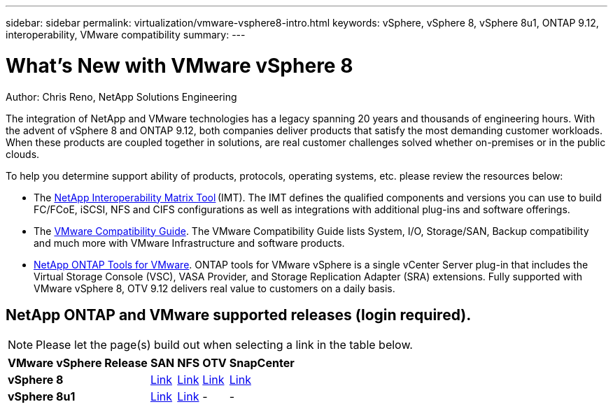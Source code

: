 ---
sidebar: sidebar
permalink: virtualization/vmware-vsphere8-intro.html
keywords: vSphere, vSphere 8, vSphere 8u1, ONTAP 9.12, interoperability, VMware compatibility
summary: 
---

= What’s New with VMware vSphere 8
:hardbreaks:
:nofooter:
:icons: font
:linkattrs:
:imagesdir: ./../media/

[.lead]
Author: Chris Reno, NetApp Solutions Engineering

The integration of NetApp and VMware technologies has a legacy spanning 20 years and thousands of engineering hours. With the advent of vSphere 8 and ONTAP 9.12, both companies deliver products that satisfy the most demanding customer workloads.  When these products are coupled together in solutions, are real customer challenges solved whether on-premises or in the public clouds.  

To help you determine support ability of products, protocols, operating systems, etc. please review the resources below: 

* The https://mysupport.netapp.com/matrix/#welcome[NetApp Interoperability Matrix Tool] (IMT). The IMT defines the qualified components and versions you can use to build FC/FCoE, iSCSI, NFS and CIFS configurations as well as integrations with additional plug-ins and software offerings. 

* The https://www.vmware.com/resources/compatibility/search.php?deviceCategory=san&details=1&partner=64&isSVA=0&page=1&display_interval=10&sortColumn=Partner&sortOrder=Asc[VMware Compatibility Guide]. The VMware Compatibility Guide lists System, I/O, Storage/SAN, Backup compatibility and much more with VMware Infrastructure and software products. 

* https://www.netapp.com/support-and-training/documentation/ontap-tools-for-vmware-vsphere-documentation/"[NetApp ONTAP Tools for VMware]. ONTAP tools for VMware vSphere is a single vCenter Server plug-in that includes the Virtual Storage Console (VSC), VASA Provider, and Storage Replication Adapter (SRA) extensions. Fully supported with VMware vSphere 8, OTV 9.12 delivers real value to customers on a daily basis.  

 
== NetApp ONTAP and VMware supported releases (login required). 

NOTE: Please let the page(s) build out when selecting a link in the table below.

[%autowidth.stretch]
|===
^| *VMware vSphere Release* ^| *SAN* ^| *NFS* ^| *OTV* ^| *SnapCenter*
.^| *vSphere 8*
.^| https://imt.netapp.com/matrix/imt.jsp?components=105985;&solution=1&isHWU&src=IMT[Link]
.^| https://imt.netapp.com/matrix/imt.jsp?components=105985;&solution=976&isHWU&src=IMT[Link]
.^| https://imt.netapp.com/matrix/imt.jsp?components=105986;&solution=1777&isHWU&src=IMT[Link]
.^| https://imt.netapp.com/matrix/imt.jsp?components=105985;&solution=1517&isHWU&src=IMT[Link]
//
.^| *vSphere 8u1*
.^| https://imt.netapp.com/matrix/imt.jsp?components=110521;&solution=1&isHWU&src=IMT[Link]
.^| https://imt.netapp.com/matrix/imt.jsp?components=110521;&solution=976&isHWU&src=IMT[Link]
.^| -
.^| -
|===